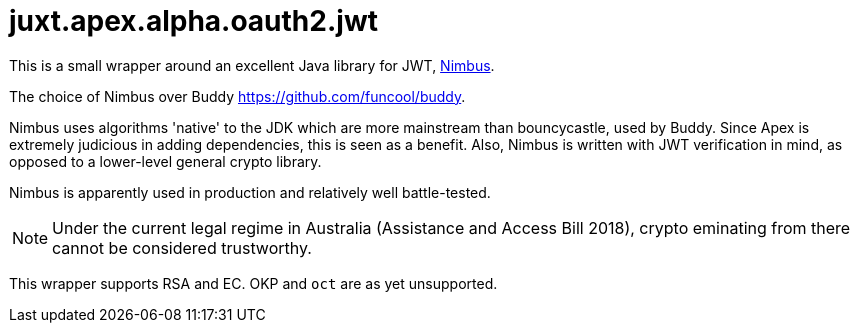 = juxt.apex.alpha.oauth2.jwt

This is a small wrapper around an excellent Java library for JWT,
https://connect2id.com/products/nimbus-jose-jwt[Nimbus].

The choice of Nimbus over Buddy https://github.com/funcool/buddy.

Nimbus uses algorithms 'native' to the JDK which are more mainstream
than bouncycastle, used by Buddy. Since Apex is extremely judicious in
adding dependencies, this is seen as a benefit. Also, Nimbus is
written with JWT verification in mind, as opposed to a lower-level
general crypto library.

Nimbus is apparently used in production and relatively well
battle-tested.

NOTE: Under the current legal regime in Australia (Assistance and Access
Bill 2018), crypto eminating from there cannot be considered
trustworthy.

This wrapper supports RSA and EC. OKP and `oct` are as yet
unsupported.
